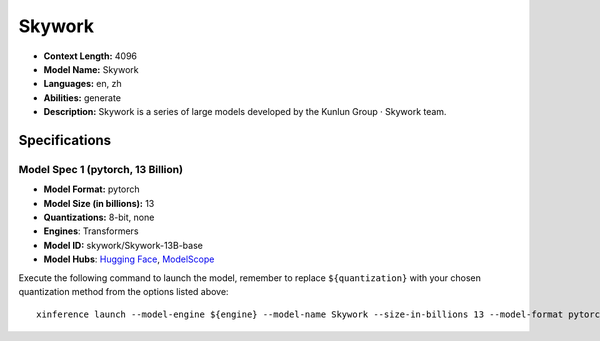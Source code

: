 .. _models_llm_skywork:

========================================
Skywork
========================================

- **Context Length:** 4096
- **Model Name:** Skywork
- **Languages:** en, zh
- **Abilities:** generate
- **Description:** Skywork is a series of large models developed by the Kunlun Group · Skywork team.

Specifications
^^^^^^^^^^^^^^


Model Spec 1 (pytorch, 13 Billion)
++++++++++++++++++++++++++++++++++++++++

- **Model Format:** pytorch
- **Model Size (in billions):** 13
- **Quantizations:** 8-bit, none
- **Engines**: Transformers
- **Model ID:** skywork/Skywork-13B-base
- **Model Hubs**:  `Hugging Face <https://huggingface.co/skywork/Skywork-13B-base>`__, `ModelScope <https://modelscope.cn/models/skywork/Skywork-13B-base>`__

Execute the following command to launch the model, remember to replace ``${quantization}`` with your
chosen quantization method from the options listed above::

   xinference launch --model-engine ${engine} --model-name Skywork --size-in-billions 13 --model-format pytorch --quantization ${quantization}

